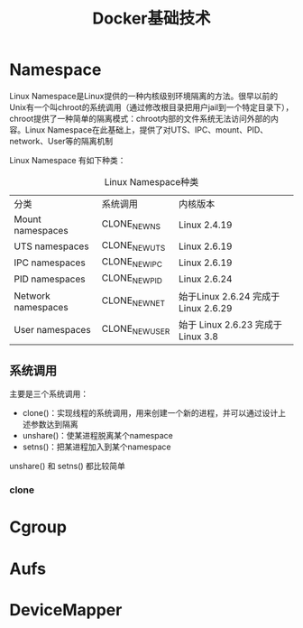 #+TITLE: Docker基础技术
#+HTML_HEAD: <link rel="stylesheet" type="text/css" href="css/main.css" />
#+OPTIONS: num:nil timestamp:nil

* Namespace
Linux Namespace是Linux提供的一种内核级别环境隔离的方法。很早以前的Unix有一个叫chroot的系统调用（通过修改根目录把用户jail到一个特定目录下），chroot提供了一种简单的隔离模式：chroot内部的文件系统无法访问外部的内容。Linux Namespace在此基础上，提供了对UTS、IPC、mount、PID、network、User等的隔离机制 

Linux Namespace 有如下种类：
  #+CAPTION: Linux Namespace种类
  #+ATTR_HTML: :border 1 :rules all :frame boader
| 分类               | 系统调用      | 内核版本                             |
| Mount namespaces   | CLONE_NEWNS   | Linux 2.4.19                         |
| UTS namespaces     | CLONE_NEWUTS  | Linux 2.6.19                         |
| IPC namespaces     | CLONE_NEWIPC  | Linux 2.6.19                         |
| PID namespaces     | CLONE_NEWPID  | Linux 2.6.24                         |
| Network namespaces | CLONE_NEWNET  | 始于Linux 2.6.24 完成于 Linux 2.6.29 |
| User namespaces    | CLONE_NEWUSER | 始于 Linux 2.6.23 完成于 Linux 3.8   |

** 系统调用
主要是三个系统调用：
+ clone()：实现线程的系统调用，用来创建一个新的进程，并可以通过设计上述参数达到隔离
+ unshare()：使某进程脱离某个namespace
+ setns()：把某进程加入到某个namespace

unshare() 和 setns() 都比较简单 
*** clone

* Cgroup

* Aufs

* DeviceMapper
